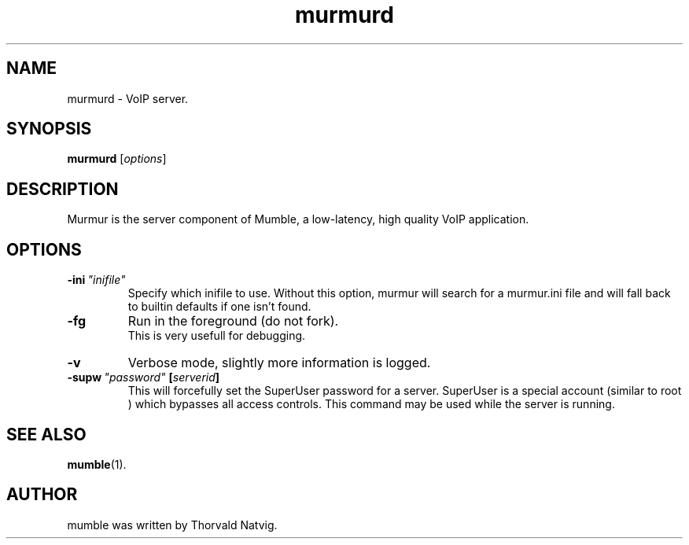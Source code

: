 .\"                                      Hey, EMACS: -*- nroff -*-
.TH murmurd 1 "2007 November 08"
.SH NAME
murmurd \- VoIP server.
.SH SYNOPSIS
.B murmurd
.RI [ options ]
.SH DESCRIPTION
Murmur is the server component of Mumble, a low-latency, high quality VoIP
application.
.SH OPTIONS
.TP
.BI \-ini \ "inifile"
Specify which inifile to use. Without this option, murmur will search for
a murmur.ini file and will fall back to builtin defaults if one isn't found.
.TP
.BI \-fg
Run in the foreground (do not fork).
.br
This is very usefull for debugging.
.TP
.BI \-v
Verbose mode, slightly more information is logged.
.TP
.BI \-supw \ "password" \ [ "serverid" ]
This will forcefully set the SuperUser password for a server. SuperUser is
a special account (similar to
.RI root
) which bypasses all access controls. This command may be used while the
server is running.
.SH SEE ALSO
.BR mumble (1).
.br
.SH AUTHOR
mumble was written by Thorvald Natvig.
